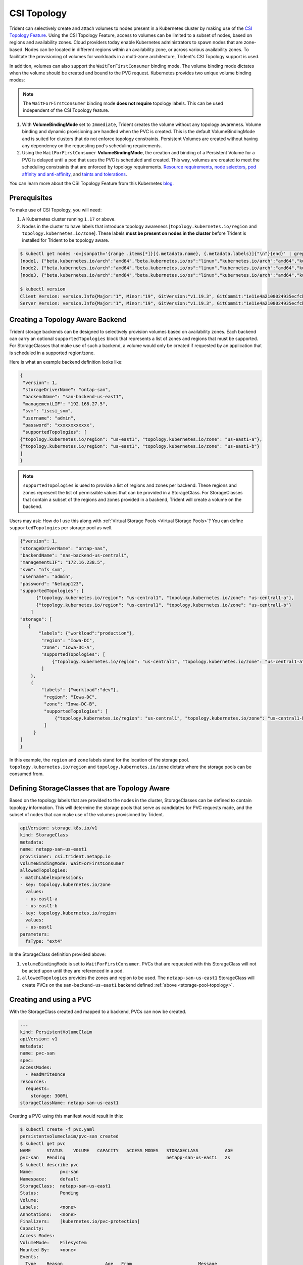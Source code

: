 ############
CSI Topology
############

Trident can selectively create and attach volumes to nodes present in a
Kubernetes cluster by making use of the `CSI Topology Feature <https://kubernetes-csi.github.io/docs/topology.html>`_.
Using the CSI Topology Feature, access to volumes can be limited to a subset of
nodes, based on regions and availability zones. Cloud providers today enable
Kubernetes administrators to spawn nodes that are zone-based. Nodes can be
located in different regions within an availability zone, or across various
availability zones. To facilitate the provisioning of volumes for workloads in
a multi-zone architecture, Trident's CSI Topology support is used.

In addition, volumes can also support the ``WaitForFirstConsumer`` binding mode.
The volume binding mode dictates when the volume should be created and bound to
the PVC request. Kubernetes provides two unique volume binding modes:

.. note::

  The ``WaitForFirstConsumer`` binding mode **does not require** topology labels.
  This can be used independent of the CSI Topology feature.

1. With **VolumeBindingMode** set to ``Immediate``, Trident creates the volume
   without any topology awareness. Volume binding and dynamic provisioning are
   handled when the PVC is created. This is the default VolumeBindingMode and is
   suited for clusters that do not enforce topology constraints. Persistent
   Volumes are created without having any dependency on the requesting pod's
   scheduling requirements.
2. Using the ``WaitForFirstConsumer`` **VolumeBindingMode**, the creation and
   binding of a Persistent Volume for a PVC is delayed until a pod that uses the
   PVC is scheduled and created. This way, volumes are created to meet the
   scheduling constraints that are enforced by topology requirements.
   `Resource requirements <https://kubernetes.io/docs/concepts/configuration/manage-resources-containers/>`_,
   `node selectors <https://kubernetes.io/docs/concepts/scheduling-eviction/assign-pod-node/#nodeselector>`_,
   `pod affinity and anti-affinity <https://kubernetes.io/docs/concepts/scheduling-eviction/assign-pod-node/#affinity-and-anti-affinity>`_,
   and `taints and tolerations <https://kubernetes.io/docs/concepts/scheduling-eviction/taint-and-toleration>`_.

You can learn more about the CSI Topology Feature from this Kubernetes
`blog <https://kubernetes.io/blog/2018/10/11/topology-aware-volume-provisioning-in-kubernetes/>`_.

Prerequisites
-------------

To make use of CSI Topology, you will need:

1. A Kubernetes cluster running ``1.17`` or above.
2. Nodes in the cluster to have labels that introduce topology
   awareness [``topology.kubernetes.io/region`` and ``topology.kubernetes.io/zone``].
   These labels **must be present on nodes in the cluster** before Trident is
   installed for Trident to be topology aware.

.. code-block:: bash

    $ kubectl get nodes -o=jsonpath='{range .items[*]}[{.metadata.name}, {.metadata.labels}]{"\n"}{end}' | grep --color "topology.kubernetes.io"
    [node1, {"beta.kubernetes.io/arch":"amd64","beta.kubernetes.io/os":"linux","kubernetes.io/arch":"amd64","kubernetes.io/hostname":"node1","kubernetes.io/os":"linux","node-role.kubernetes.io/master":"","topology.kubernetes.io/region":"us-east1","topology.kubernetes.io/zone":"us-east1-a"}]
    [node2, {"beta.kubernetes.io/arch":"amd64","beta.kubernetes.io/os":"linux","kubernetes.io/arch":"amd64","kubernetes.io/hostname":"node2","kubernetes.io/os":"linux","node-role.kubernetes.io/worker":"","topology.kubernetes.io/region":"us-east1","topology.kubernetes.io/zone":"us-east1-b"}]
    [node3, {"beta.kubernetes.io/arch":"amd64","beta.kubernetes.io/os":"linux","kubernetes.io/arch":"amd64","kubernetes.io/hostname":"node3","kubernetes.io/os":"linux","node-role.kubernetes.io/worker":"","topology.kubernetes.io/region":"us-east1","topology.kubernetes.io/zone":"us-east1-c"}]

    $ kubectl version
    Client Version: version.Info{Major:"1", Minor:"19", GitVersion:"v1.19.3", GitCommit:"1e11e4a2108024935ecfcb2912226cedeafd99df", GitTreeState:"clean", BuildDate:"2020-10-14T12:50:19Z", GoVersion:"go1.15.2", Compiler:"gc", Platform:"linux/amd64"}
    Server Version: version.Info{Major:"1", Minor:"19", GitVersion:"v1.19.3", GitCommit:"1e11e4a2108024935ecfcb2912226cedeafd99df", GitTreeState:"clean", BuildDate:"2020-10-14T12:41:49Z", GoVersion:"go1.15.2", Compiler:"gc", Platform:"linux/amd64"}

Creating a Topology Aware Backend
---------------------------------

Trident storage backends can be designed to selectively provision volumes based
on availability zones. Each backend can carry an optional ``supportedTopologies``
block that represents a list of zones and regions that must be supported. For
StorageClasses that make use of such a backend, a volume would only be created
if requested by an application that is scheduled in a supported region/zone.

Here is what an example backend definition looks like:

.. _storage-pool-topology:

.. code-block:: json

    {
     "version": 1,
     "storageDriverName": "ontap-san",
     "backendName": "san-backend-us-east1",
     "managementLIF": "192.168.27.5",
     "svm": "iscsi_svm",
     "username": "admin",
     "password": "xxxxxxxxxxxx",
     "supportedTopologies": [
    {"topology.kubernetes.io/region": "us-east1", "topology.kubernetes.io/zone": "us-east1-a"},
    {"topology.kubernetes.io/region": "us-east1", "topology.kubernetes.io/zone": "us-east1-b"}
    ]
    }

.. note::

  ``supportedTopologies`` is used to provide a list of regions and zones per
  backend. These regions and zones represent the list of permissible values that
  can be provided in a StorageClass. For StorageClasses that contain a subset of
  the regions and zones provided in a backend, Trident will create a volume on
  the backend.

Users may ask: How do I use this along with
:ref:`Virtual Storage Pools <Virtual Storage Pools>`? You can define
``supportedTopologies`` per storage pool as well.

.. code-block:: json

    {"version": 1,
    "storageDriverName": "ontap-nas",
    "backendName": "nas-backend-us-central1",
    "managementLIF": "172.16.238.5",
    "svm": "nfs_svm",
    "username": "admin",
    "password": "Netapp123",
    "supportedTopologies": [
          {"topology.kubernetes.io/region": "us-central1", "topology.kubernetes.io/zone": "us-central1-a"},
          {"topology.kubernetes.io/region": "us-central1", "topology.kubernetes.io/zone": "us-central1-b"}
        ]
    "storage": [
       {
           "labels": {"workload":"production"},
            "region": "Iowa-DC",
            "zone": "Iowa-DC-A",
            "supportedTopologies": [
                {"topology.kubernetes.io/region": "us-central1", "topology.kubernetes.io/zone": "us-central1-a"}
            ]
        },
        {
            "labels": {"workload":"dev"},
             "region": "Iowa-DC",
             "zone": "Iowa-DC-B",
             "supportedTopologies": [
                 {"topology.kubernetes.io/region": "us-central1", "topology.kubernetes.io/zone": "us-central1-b"}
             ]
         }
    ]
    }

In this example, the ``region`` and ``zone`` labels stand for the location of
the storage pool. ``topology.kubernetes.io/region`` and ``topology.kubernetes.io/zone``
dictate where the storage pools can be consumed from.

Defining StorageClasses that are Topology Aware
-----------------------------------------------

Based on the topology labels that are provided to the nodes in the cluster,
StorageClasses can be defined to contain topology information. This will
determine the storage pools that serve as candidates for PVC requests made, and
the subset of nodes that can make use of the volumes provisioned by Trident.

.. code-block:: yaml

    apiVersion: storage.k8s.io/v1
    kind: StorageClass
    metadata:
    name: netapp-san-us-east1
    provisioner: csi.trident.netapp.io
    volumeBindingMode: WaitForFirstConsumer
    allowedTopologies:
    - matchLabelExpressions:
    - key: topology.kubernetes.io/zone
      values:
      - us-east1-a
      - us-east1-b
    - key: topology.kubernetes.io/region
      values:
      - us-east1
    parameters:
      fsType: "ext4"

In the StorageClass definition provided above:

1. ``volumeBindingMode`` is set to ``WaitForFirstConsumer``. PVCs that are
   requested with this StorageClass will not be acted upon until they are
   referenced in a pod.
2. ``allowedTopologies`` provides the zones and region to be used. The
   ``netapp-san-us-east1`` StorageClass will create PVCs on the ``san-backend-us-east1``
   backend defined :ref:`above <storage-pool-topology>`.

Creating and using a PVC
------------------------

With the StorageClass created and mapped to a backend, PVCs can now be created.

.. code-block:: yaml

    ---
    kind: PersistentVolumeClaim
    apiVersion: v1
    metadata:
    name: pvc-san
    spec:
    accessModes:
      - ReadWriteOnce
    resources:
      requests:
        storage: 300Mi
    storageClassName: netapp-san-us-east1

Creating a PVC using this manifest would result in this:

.. code-block:: bash

    $ kubectl create -f pvc.yaml
    persistentvolumeclaim/pvc-san created
    $ kubectl get pvc
    NAME      STATUS    VOLUME   CAPACITY   ACCESS MODES   STORAGECLASS          AGE
    pvc-san   Pending                                      netapp-san-us-east1   2s
    $ kubectl describe pvc
    Name:          pvc-san
    Namespace:     default
    StorageClass:  netapp-san-us-east1
    Status:        Pending
    Volume:
    Labels:        <none>
    Annotations:   <none>
    Finalizers:    [kubernetes.io/pvc-protection]
    Capacity:
    Access Modes:
    VolumeMode:    Filesystem
    Mounted By:    <none>
    Events:
      Type    Reason                Age   From                         Message
      ----    ------                ----  ----                         -------
      Normal  WaitForFirstConsumer  6s    persistentvolume-controller  waiting for first consumer to be created before binding

For Trident to create a volume and bind it to the PVC, you will need to use the
PVC in a pod.

.. code-block:: yaml

    apiVersion: v1
    kind: Pod
    metadata:
      name: app-pod-1
    spec:
      affinity:
        nodeAffinity:
          requiredDuringSchedulingIgnoredDuringExecution:
            nodeSelectorTerms:
            - matchExpressions:
              - key: topology.kubernetes.io/region
                operator: In
                values:
                - us-east1
          preferredDuringSchedulingIgnoredDuringExecution:
          - weight: 1
            preference:
              matchExpressions:
              - key: topology.kubernetes.io/zone
                operator: In
                values:
                - us-east1-a
                - us-east1-b
      securityContext:
        runAsUser: 1000
        runAsGroup: 3000
        fsGroup: 2000
      volumes:
      - name: vol1
        persistentVolumeClaim:
          claimName: pvc-san
      containers:
      - name: sec-ctx-demo
        image: busybox
        command: [ "sh", "-c", "sleep 1h" ]
        volumeMounts:
        - name: vol1
          mountPath: /data/demo
        securityContext:
          allowPrivilegeEscalation: false

This podSpec instructs Kubernetes to schedule the pod on nodes that are present
in the ``us-east1`` region, and choose from any node that is present in the
``us-east1-a`` or ``us-east1-b`` zones.

.. code-block:: bash

    $ kubectl get pods -o wide
    NAME        READY   STATUS    RESTARTS   AGE   IP               NODE              NOMINATED NODE   READINESS GATES
    app-pod-1   1/1     Running   0          19s   192.168.25.131   node2             <none>           <none>
    $ kubectl get pvc -o wide
    NAME      STATUS   VOLUME                                     CAPACITY   ACCESS MODES   STORAGECLASS          AGE   VOLUMEMODE
    pvc-san   Bound    pvc-ecb1e1a0-840c-463b-8b65-b3d033e2e62b   300Mi      RWO            netapp-san-us-east1   48s   Filesystem

Updating Backends to include supportedTopologies
------------------------------------------------

Pre-existing backends can be updated to include a list of ``supportedTopologies``
using ``tridentctl backend update``. This will not affect volumes that have
already been provisioned, and will only be used for subsequent PVCs.
